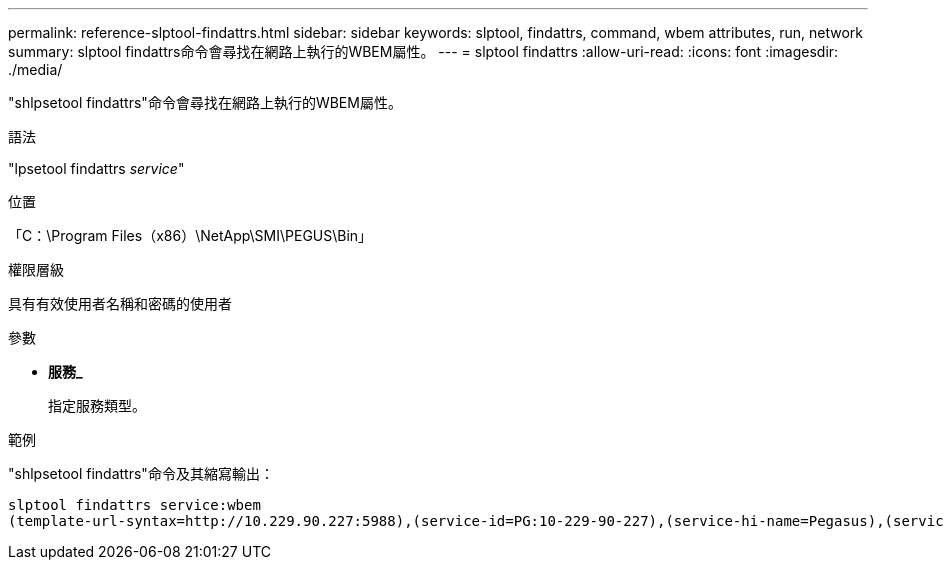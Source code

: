 ---
permalink: reference-slptool-findattrs.html 
sidebar: sidebar 
keywords: slptool, findattrs, command, wbem attributes, run, network 
summary: slptool findattrs命令會尋找在網路上執行的WBEM屬性。 
---
= slptool findattrs
:allow-uri-read: 
:icons: font
:imagesdir: ./media/


[role="lead"]
"shlpsetool findattrs"命令會尋找在網路上執行的WBEM屬性。

.語法
"lpsetool findattrs _service_"

.位置
「C：\Program Files（x86）\NetApp\SMI\PEGUS\Bin」

.權限層級
具有有效使用者名稱和密碼的使用者

.參數
* *服務_*
+
指定服務類型。



.範例
"shlpsetool findattrs"命令及其縮寫輸出：

[listing]
----
slptool findattrs service:wbem
(template-url-syntax=http://10.229.90.227:5988),(service-id=PG:10-229-90-227),(service-hi-name=Pegasus),(service-hi-description=Pegasus CIM Server Version 2.12.0),(template-type=wbem),(template-version=1.0),(template-description=This template describes the attributes used for advertising Pegasus CIM Servers.),(InteropSchemaNamespace=interop),(FunctionalProfilesSupported=Basic Read,Basic Write,Schema Manipulation,Instance Manipulation,Association Traversal,Qualifier Declaration,Indications),(MultipleOperationsSupported=TRUE),(AuthenticationMechanismsSupported=Basic),(AuthenticationMechanismDescriptions=Basic),(CommunicationMechanism=CIM-XML),(ProtocolVersion=1.0),(Namespace=root/PG_Internal,interop,root/ontap,root),(RegisteredProfilesSupported=SNIA:Server,SNIA:Array,SNIA:NAS Head,SNIA:Software,SNIA:Profile Registration,SNIA:SCNAS,SNIA:Storage Virtualizer,SNIA:Indication)
----